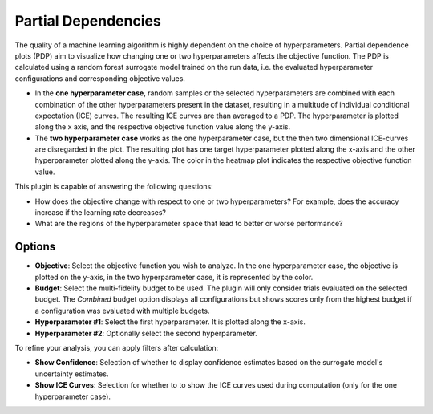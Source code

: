 Partial Dependencies
====================

The quality of a machine learning algorithm is highly dependent on the choice of hyperparameters.
Partial dependence plots (PDP) aim to visualize how changing one or two hyperparameters affects the objective function.
The PDP is calculated using a random forest surrogate model trained on the run data, i.e. the evaluated hyperparameter configurations and corresponding objective values.

* In the **one hyperparameter case**, random samples or the selected hyperparameters are combined with each combination of the other hyperparameters present in the dataset, resulting in a multitude of individual conditional expectation (ICE) curves.
  The resulting ICE curves are than averaged to a PDP.
  The hyperparameter is plotted along the x axis, and the respective objective function value along the y-axis.

* The **two hyperparameter case** works as the one hyperparameter case, but the then two dimensional ICE-curves are disregarded in the plot.
  The resulting plot has one target hyperparameter plotted along the x-axis and the other hyperparameter plotted along the y-axis.
  The color in the heatmap plot indicates the respective objective function value.


This plugin is capable of answering the following questions:

* How does the objective change with respect to one or two hyperparameters? For example, does the
  accuracy increase if the learning rate decreases?
* What are the regions of the hyperparameter space that lead to better or worse performance?

Options
-------
* **Objective**: Select the objective function you wish to analyze. In the one hyperparameter case,
  the objective is plotted on the y-axis, in the two hyperparameter case, it is represented by the color.

* **Budget**: Select the multi-fidelity budget to be used. The plugin will only consider trials evaluated
  on the selected budget. The *Combined* budget option displays all configurations but shows scores only
  from the highest budget if a configuration was evaluated with multiple budgets.

* **Hyperparameter #1**: Select the first hyperparameter. It is plotted along the x-axis.

* **Hyperparameter #2**: Optionally select the second hyperparameter.

To refine your analysis, you can apply filters after calculation:

* **Show Confidence**: Selection of whether to display confidence estimates based on the surrogate
  model's uncertainty estimates.

* **Show ICE Curves**: Selection for whether to to show the ICE curves used during computation
  (only for the one hyperparameter case).



.. image:: ../images/plugins/partial_dependencies.png
